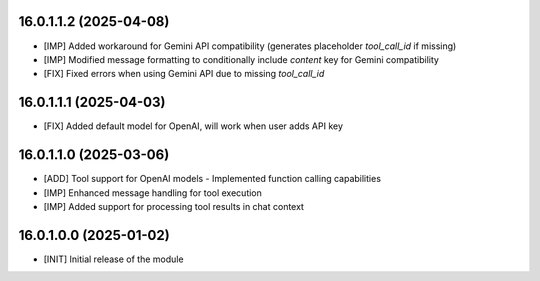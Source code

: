 16.0.1.1.2 (2025-04-08)
~~~~~~~~~~~~~~~~~~~~~~~

* [IMP] Added workaround for Gemini API compatibility (generates placeholder `tool_call_id` if missing)
* [IMP] Modified message formatting to conditionally include `content` key for Gemini compatibility
* [FIX] Fixed errors when using Gemini API due to missing `tool_call_id`

16.0.1.1.1 (2025-04-03)
~~~~~~~~~~~~~~~~~~~~~~~

* [FIX] Added default model for OpenAI, will work when user adds API key

16.0.1.1.0 (2025-03-06)
~~~~~~~~~~~~~~~~~~~~~~~

* [ADD] Tool support for OpenAI models - Implemented function calling capabilities
* [IMP] Enhanced message handling for tool execution
* [IMP] Added support for processing tool results in chat context

16.0.1.0.0 (2025-01-02)
~~~~~~~~~~~~~~~~~~~~~~~

* [INIT] Initial release of the module
